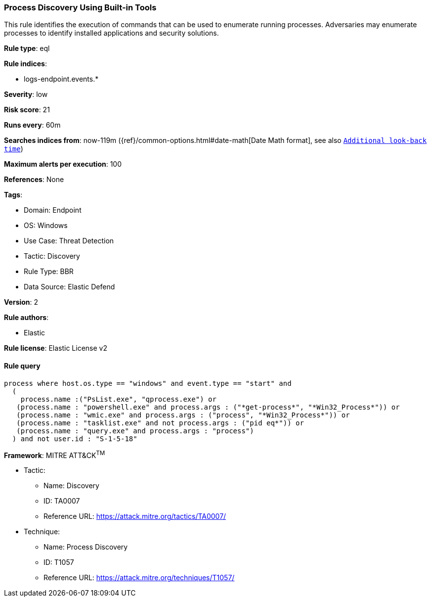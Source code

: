 [[process-discovery-using-built-in-tools]]
=== Process Discovery Using Built-in Tools

This rule identifies the execution of commands that can be used to enumerate running processes. Adversaries may enumerate processes to identify installed applications and security solutions.

*Rule type*: eql

*Rule indices*: 

* logs-endpoint.events.*

*Severity*: low

*Risk score*: 21

*Runs every*: 60m

*Searches indices from*: now-119m ({ref}/common-options.html#date-math[Date Math format], see also <<rule-schedule, `Additional look-back time`>>)

*Maximum alerts per execution*: 100

*References*: None

*Tags*: 

* Domain: Endpoint
* OS: Windows
* Use Case: Threat Detection
* Tactic: Discovery
* Rule Type: BBR
* Data Source: Elastic Defend

*Version*: 2

*Rule authors*: 

* Elastic

*Rule license*: Elastic License v2


==== Rule query


[source, js]
----------------------------------
process where host.os.type == "windows" and event.type == "start" and
  (
    process.name :("PsList.exe", "qprocess.exe") or 
   (process.name : "powershell.exe" and process.args : ("*get-process*", "*Win32_Process*")) or 
   (process.name : "wmic.exe" and process.args : ("process", "*Win32_Process*")) or
   (process.name : "tasklist.exe" and not process.args : ("pid eq*")) or
   (process.name : "query.exe" and process.args : "process")
  ) and not user.id : "S-1-5-18"

----------------------------------

*Framework*: MITRE ATT&CK^TM^

* Tactic:
** Name: Discovery
** ID: TA0007
** Reference URL: https://attack.mitre.org/tactics/TA0007/
* Technique:
** Name: Process Discovery
** ID: T1057
** Reference URL: https://attack.mitre.org/techniques/T1057/
